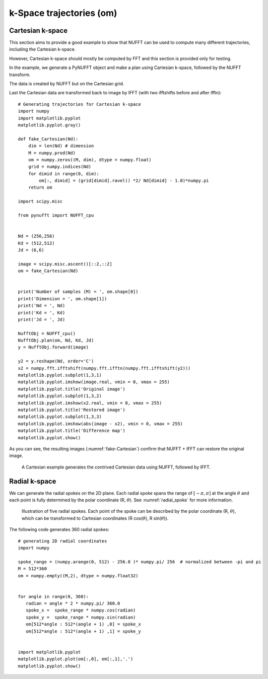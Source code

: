 =========================
k-Space trajectories (om)
=========================

-----------------
Cartesian k-space
-----------------
This section aims to provide a good example to show that NUFFT can be used to compute many different trajectories, including the Cartesian k-space. 

However, Cartesian k-space should mostly be computed by FFT and this section is provided only for testing. 

In the example, we generate a PyNUFFT object and make a plan using Cartesian k-space, followed by the NUFFT transform. 

The data is created by NUFFT but on the Cartesian grid. 

Last the Cartesian data are transformed back to image by IFFT (with two ifftshifts before and after ifftn)::

   # Generating trajectories for Cartesian k-space
   import numpy
   import matplotlib.pyplot
   matplotlib.pyplot.gray()
   
   def fake_Cartesian(Nd):
       dim = len(Nd) # dimension
       M = numpy.prod(Nd)
       om = numpy.zeros((M, dim), dtype = numpy.float)
       grid = numpy.indices(Nd)
       for dimid in range(0, dim):
           om[:, dimid] = (grid[dimid].ravel() *2/ Nd[dimid] - 1.0)*numpy.pi
       return om    
    
   import scipy.misc
   
   from pynufft import NUFFT_cpu
   
   
   Nd = (256,256)
   Kd = (512,512)
   Jd = (6,6)
   
   image = scipy.misc.ascent()[::2,::2]
   om = fake_Cartesian(Nd)
   
   
   print('Number of samples (M) = ', om.shape[0])
   print('Dimension = ', om.shape[1])
   print('Nd = ', Nd)
   print('Kd = ', Kd)
   print('Jd = ', Jd)
   
   NufftObj = NUFFT_cpu()
   NufftObj.plan(om, Nd, Kd, Jd)
   y = NufftObj.forward(image)
   
   y2 = y.reshape(Nd, order='C') 
   x2 = numpy.fft.ifftshift(numpy.fft.ifftn(numpy.fft.ifftshift(y2)))
   matplotlib.pyplot.subplot(1,3,1)
   matplotlib.pyplot.imshow(image.real, vmin = 0, vmax = 255)
   matplotlib.pyplot.title('Original image')
   matplotlib.pyplot.subplot(1,3,2)
   matplotlib.pyplot.imshow(x2.real, vmin = 0, vmax = 255)
   matplotlib.pyplot.title('Restored image')
   matplotlib.pyplot.subplot(1,3,3)
   matplotlib.pyplot.imshow(abs(image - x2), vmin = 0, vmax = 255)
   matplotlib.pyplot.title('Difference map')
   matplotlib.pyplot.show()
   
As you can see, the resulting images (:numref:`fake-Cartesian`) confirm that NUFFT + IFFT can restore the original image. 

.. _fake-Cartesian:

.. figure:: ../figure/fake_Cartesian.png
   :width: 100%

   A Cartesian example generates the contrived Cartesian data using NUFFT, followed by IFFT.  

--------------
Radial k-space
--------------

We can generate the radial spokes on the 2D plane. 
Each radial spoke spans the range of  :math:`[-\pi, \pi]` at the angle :math:`\theta` and each point is fully determined by the  polar coordinate (R, :math:`\theta`).
See :numref:`radial_spoke` for more information.

.. _radial_spoke:
.. figure:: ../figure/radial_spoke.png
   :width: 30%
   
   Illustration of five radial spokes. 
   Each point of the spoke can be described by the polar coordinate (R, :math:`\theta`), 
   which can be transformed to Cartesian coordinates (R cos(:math:`\theta`), R sin(:math:`\theta`)). 


The following code generates 360 radial spokes::

   # generating 2D radial coordinates
   import numpy
   
   spoke_range = (numpy.arange(0, 512) - 256.0 )* numpy.pi/ 256  # normalized between -pi and pi
   M = 512*360
   om = numpy.empty((M,2), dtype = numpy.float32)
   
   
   for angle in range(0, 360):
      radian = angle * 2 * numpy.pi/ 360.0   
      spoke_x =  spoke_range * numpy.cos(radian)
      spoke_y =  spoke_range * numpy.sin(radian)
      om[512*angle : 512*(angle + 1) ,0] = spoke_x
      om[512*angle : 512*(angle + 1) ,1] = spoke_y


   import matplotlib.pyplot
   matplotlib.pyplot.plot(om[:,0], om[:,1],'.')
   matplotlib.pyplot.show()
